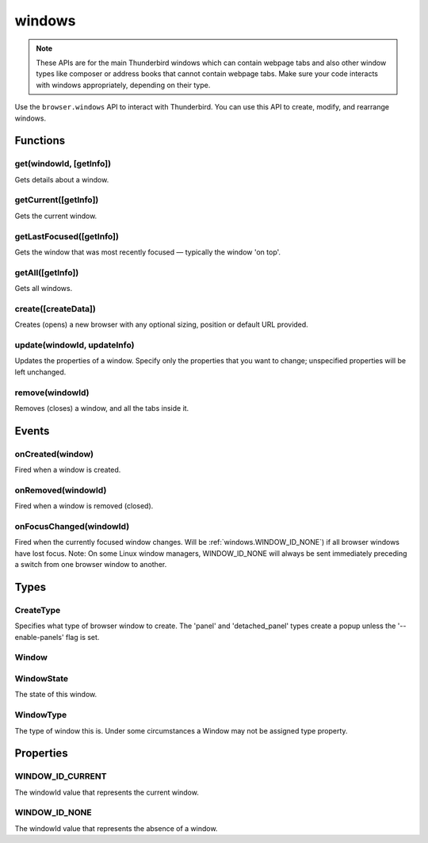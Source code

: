.. _windows_api:

=======
windows
=======

.. note::

  These APIs are for the main Thunderbird windows which can contain webpage tabs and also other
  window types like composer or address books that cannot contain webpage tabs.  Make sure your
  code interacts with windows appropriately, depending on their type.

.. role:: permission

Use the ``browser.windows`` API to interact with Thunderbird. You can use this API to create, modify, and rearrange windows.

.. rst-class:: api-main-section

Functions
=========

.. _windows.get:

get(windowId, [getInfo])
------------------------

.. api-section-annotation-hack:: 

Gets details about a window.

.. api-header::
   :label: Parameters

   
   .. api-member::
      :name: ``windowId``
      :type: (integer)
   
   
   .. api-member::
      :name: [``getInfo``]
      :type: (object)
      
      
      
      .. api-member::
         :name: [``populate``]
         :type: (boolean)
         
         If true, the :ref:`windows.Window` object will have a ``tabs`` property that contains a list of the :ref:`tabs.Tab` objects. The ``Tab`` objects only contain the ``url``, ``title`` and ``favIconUrl`` properties if the extension's manifest file includes the :permission:`tabs` permission.
      
      
      .. api-member::
         :name: [``windowTypes``]
         :type: (array of :ref:`windows.WindowType`)
         
         If set, the :ref:`windows.Window` returned will be filtered based on its type. If unset the default filter is set to ``['app', 'normal', 'panel', 'popup']``, with ``'app'`` and ``'panel'`` window types limited to the extension's own windows.
      
   

.. api-header::
   :label: Return type (`Promise`_)

   
   .. api-member::
      :type: :ref:`windows.Window`
   
   
   .. _Promise: https://developer.mozilla.org/en-US/docs/Web/JavaScript/Reference/Global_Objects/Promise

.. _windows.getCurrent:

getCurrent([getInfo])
---------------------

.. api-section-annotation-hack:: 

Gets the current window.

.. api-header::
   :label: Parameters

   
   .. api-member::
      :name: [``getInfo``]
      :type: (object)
      
      
      
      .. api-member::
         :name: [``populate``]
         :type: (boolean)
         
         If true, the :ref:`windows.Window` object will have a ``tabs`` property that contains a list of the :ref:`tabs.Tab` objects. The ``Tab`` objects only contain the ``url``, ``title`` and ``favIconUrl`` properties if the extension's manifest file includes the :permission:`tabs` permission.
      
      
      .. api-member::
         :name: [``windowTypes``]
         :type: (array of :ref:`windows.WindowType`)
         
         If set, the :ref:`windows.Window` returned will be filtered based on its type. If unset the default filter is set to ``['app', 'normal', 'panel', 'popup']``, with ``'app'`` and ``'panel'`` window types limited to the extension's own windows.
      
   

.. api-header::
   :label: Return type (`Promise`_)

   
   .. api-member::
      :type: :ref:`windows.Window`
   
   
   .. _Promise: https://developer.mozilla.org/en-US/docs/Web/JavaScript/Reference/Global_Objects/Promise

.. _windows.getLastFocused:

getLastFocused([getInfo])
-------------------------

.. api-section-annotation-hack:: 

Gets the window that was most recently focused — typically the window 'on top'.

.. api-header::
   :label: Parameters

   
   .. api-member::
      :name: [``getInfo``]
      :type: (object)
      
      
      
      .. api-member::
         :name: [``populate``]
         :type: (boolean)
         
         If true, the :ref:`windows.Window` object will have a ``tabs`` property that contains a list of the :ref:`tabs.Tab` objects. The ``Tab`` objects only contain the ``url``, ``title`` and ``favIconUrl`` properties if the extension's manifest file includes the :permission:`tabs` permission.
      
      
      .. api-member::
         :name: [``windowTypes``]
         :type: (array of :ref:`windows.WindowType`)
         
         If set, the :ref:`windows.Window` returned will be filtered based on its type. If unset the default filter is set to ``['app', 'normal', 'panel', 'popup']``, with ``'app'`` and ``'panel'`` window types limited to the extension's own windows.
      
   

.. api-header::
   :label: Return type (`Promise`_)

   
   .. api-member::
      :type: :ref:`windows.Window`
   
   
   .. _Promise: https://developer.mozilla.org/en-US/docs/Web/JavaScript/Reference/Global_Objects/Promise

.. _windows.getAll:

getAll([getInfo])
-----------------

.. api-section-annotation-hack:: 

Gets all windows.

.. api-header::
   :label: Parameters

   
   .. api-member::
      :name: [``getInfo``]
      :type: (object)
      
      
      
      .. api-member::
         :name: [``populate``]
         :type: (boolean)
         
         If true, each :ref:`windows.Window` object will have a ``tabs`` property that contains a list of the :ref:`tabs.Tab` objects for that window. The ``Tab`` objects only contain the ``url``, ``title`` and ``favIconUrl`` properties if the extension's manifest file includes the :permission:`tabs` permission.
      
      
      .. api-member::
         :name: [``windowTypes``]
         :type: (array of :ref:`windows.WindowType`)
         
         If set, the :ref:`windows.Window` returned will be filtered based on its type. If unset the default filter is set to ``['app', 'normal', 'panel', 'popup']``, with ``'app'`` and ``'panel'`` window types limited to the extension's own windows.
      
   

.. api-header::
   :label: Return type (`Promise`_)

   
   .. api-member::
      :type: array of :ref:`windows.Window`
   
   
   .. _Promise: https://developer.mozilla.org/en-US/docs/Web/JavaScript/Reference/Global_Objects/Promise

.. _windows.create:

create([createData])
--------------------

.. api-section-annotation-hack:: 

Creates (opens) a new browser with any optional sizing, position or default URL provided.

.. api-header::
   :label: Parameters

   
   .. api-member::
      :name: [``createData``]
      :type: (object)
      
      .. api-member::
         :name: [``allowScriptsToClose``]
         :type: (boolean)
         
         Allow scripts to close the window.
      
      
      .. api-member::
         :name: [``focused``]
         :type: (boolean) **Unsupported.**
         
         If true, opens an active window. If false, opens an inactive window.
      
      
      .. api-member::
         :name: [``height``]
         :type: (integer)
         
         The height in pixels of the new window, including the frame. If not specified defaults to a natural height.
      
      
      .. api-member::
         :name: [``incognito``]
         :type: (boolean)
         
         Whether the new window should be an incognito window.
      
      
      .. api-member::
         :name: [``left``]
         :type: (integer)
         
         The number of pixels to position the new window from the left edge of the screen. If not specified, the new window is offset naturally from the last focused window. This value is ignored for panels.
      
      
      .. api-member::
         :name: [``state``]
         :type: (:ref:`windows.WindowState`)
         
         The initial state of the window. The 'minimized', 'maximized' and 'fullscreen' states cannot be combined with 'left', 'top', 'width' or 'height'.
      
      
      .. api-member::
         :name: [``tabId``]
         :type: (integer)
         
         The id of the tab for which you want to adopt to the new window.
      
      
      .. api-member::
         :name: [``titlePreface``]
         :type: (string)
         
         A string to add to the beginning of the window title.
      
      
      .. api-member::
         :name: [``top``]
         :type: (integer)
         
         The number of pixels to position the new window from the top edge of the screen. If not specified, the new window is offset naturally from the last focused window. This value is ignored for panels.
      
      
      .. api-member::
         :name: [``type``]
         :type: (:ref:`windows.CreateType`)
         
         Specifies what type of browser window to create. The 'panel' and 'detached_panel' types create a popup unless the '--enable-panels' flag is set.
      
      
      .. api-member::
         :name: [``url``]
         :type: (string or array of string)
         
         A URL or array of URLs to open as tabs in the window. Fully-qualified URLs must include a scheme (i.e. 'http://www.google.com', not 'www.google.com'). Relative URLs will be relative to the current page within the extension. Defaults to the New Tab Page.
      
      
      .. api-member::
         :name: [``width``]
         :type: (integer)
         
         The width in pixels of the new window, including the frame. If not specified defaults to a natural width.
      
   

.. api-header::
   :label: Return type (`Promise`_)

   
   .. api-member::
      :type: :ref:`windows.Window`
      
      Contains details about the created window.
   
   
   .. _Promise: https://developer.mozilla.org/en-US/docs/Web/JavaScript/Reference/Global_Objects/Promise

.. _windows.update:

update(windowId, updateInfo)
----------------------------

.. api-section-annotation-hack:: 

Updates the properties of a window. Specify only the properties that you want to change; unspecified properties will be left unchanged.

.. api-header::
   :label: Parameters

   
   .. api-member::
      :name: ``windowId``
      :type: (integer)
   
   
   .. api-member::
      :name: ``updateInfo``
      :type: (object)
      
      .. api-member::
         :name: [``drawAttention``]
         :type: (boolean)
         
         If true, causes the window to be displayed in a manner that draws the user's attention to the window, without changing the focused window. The effect lasts until the user changes focus to the window. This option has no effect if the window already has focus. Set to false to cancel a previous draw attention request.
      
      
      .. api-member::
         :name: [``focused``]
         :type: (boolean)
         
         If true, brings the window to the front. If false, brings the next window in the z-order to the front.
      
      
      .. api-member::
         :name: [``height``]
         :type: (integer)
         
         The height to resize the window to in pixels. This value is ignored for panels.
      
      
      .. api-member::
         :name: [``left``]
         :type: (integer)
         
         The offset from the left edge of the screen to move the window to in pixels. This value is ignored for panels.
      
      
      .. api-member::
         :name: [``state``]
         :type: (:ref:`windows.WindowState`)
         
         The new state of the window. The 'minimized', 'maximized' and 'fullscreen' states cannot be combined with 'left', 'top', 'width' or 'height'.
      
      
      .. api-member::
         :name: [``titlePreface``]
         :type: (string)
         
         A string to add to the beginning of the window title.
      
      
      .. api-member::
         :name: [``top``]
         :type: (integer)
         
         The offset from the top edge of the screen to move the window to in pixels. This value is ignored for panels.
      
      
      .. api-member::
         :name: [``width``]
         :type: (integer)
         
         The width to resize the window to in pixels. This value is ignored for panels.
      
   

.. api-header::
   :label: Return type (`Promise`_)

   
   .. api-member::
      :type: :ref:`windows.Window`
   
   
   .. _Promise: https://developer.mozilla.org/en-US/docs/Web/JavaScript/Reference/Global_Objects/Promise

.. _windows.remove:

remove(windowId)
----------------

.. api-section-annotation-hack:: 

Removes (closes) a window, and all the tabs inside it.

.. api-header::
   :label: Parameters

   
   .. api-member::
      :name: ``windowId``
      :type: (integer)
   

.. rst-class:: api-main-section

Events
======

.. _windows.onCreated:

onCreated(window)
-----------------

.. api-section-annotation-hack:: 

Fired when a window is created.

.. api-header::
   :label: Parameters for event listeners

   
   .. api-member::
      :name: ``window``
      :type: (:ref:`windows.Window`)
      
      Details of the window that was created.
   

.. _windows.onRemoved:

onRemoved(windowId)
-------------------

.. api-section-annotation-hack:: 

Fired when a window is removed (closed).

.. api-header::
   :label: Parameters for event listeners

   
   .. api-member::
      :name: ``windowId``
      :type: (integer)
      
      ID of the removed window.
   

.. _windows.onFocusChanged:

onFocusChanged(windowId)
------------------------

.. api-section-annotation-hack:: 

Fired when the currently focused window changes. Will be :ref:`windows.WINDOW_ID_NONE`) if all browser windows have lost focus. Note: On some Linux window managers, WINDOW_ID_NONE will always be sent immediately preceding a switch from one browser window to another.

.. api-header::
   :label: Parameters for event listeners

   
   .. api-member::
      :name: ``windowId``
      :type: (integer)
      
      ID of the newly focused window.
   

.. rst-class:: api-main-section

Types
=====

.. _windows.CreateType:

CreateType
----------

.. api-section-annotation-hack:: 

Specifies what type of browser window to create. The 'panel' and 'detached_panel' types create a popup unless the '--enable-panels' flag is set.

.. api-header::
   :label: `string`

   
   .. container:: api-member-node
   
      .. container:: api-member-description-only
         
         Supported values:
         
         .. api-member::
            :name: ``normal``
         
         .. api-member::
            :name: ``popup``
         
         .. api-member::
            :name: ``panel``
         
         .. api-member::
            :name: ``detached_panel``
   

.. _windows.Window:

Window
------

.. api-section-annotation-hack:: 

.. api-header::
   :label: object

   
   .. api-member::
      :name: ``alwaysOnTop``
      :type: (boolean)
      
      Whether the window is set to be always on top.
   
   
   .. api-member::
      :name: ``focused``
      :type: (boolean)
      
      Whether the window is currently the focused window.
   
   
   .. api-member::
      :name: ``incognito``
      :type: (boolean)
      
      Whether the window is incognito.
   
   
   .. api-member::
      :name: [``height``]
      :type: (integer)
      
      The height of the window, including the frame, in pixels.
   
   
   .. api-member::
      :name: [``id``]
      :type: (integer)
      
      The ID of the window. Window IDs are unique within a session.
   
   
   .. api-member::
      :name: [``left``]
      :type: (integer)
      
      The offset of the window from the left edge of the screen in pixels.
   
   
   .. api-member::
      :name: [``state``]
      :type: (:ref:`windows.WindowState`)
      
      The state of this browser window.
   
   
   .. api-member::
      :name: [``tabs``]
      :type: (array of :ref:`tabs.Tab`)
      
      Array of :ref:`tabs.Tab` objects representing the current tabs in the window.
   
   
   .. api-member::
      :name: [``title``]
      :type: (string)
      
      The title of the window. Read-only.
   
   
   .. api-member::
      :name: [``top``]
      :type: (integer)
      
      The offset of the window from the top edge of the screen in pixels.
   
   
   .. api-member::
      :name: [``type``]
      :type: (:ref:`windows.WindowType`)
      
      The type of browser window this is.
   
   
   .. api-member::
      :name: [``width``]
      :type: (integer)
      
      The width of the window, including the frame, in pixels.
   

.. _windows.WindowState:

WindowState
-----------

.. api-section-annotation-hack:: 

The state of this window.

.. api-header::
   :label: `string`

   
   .. container:: api-member-node
   
      .. container:: api-member-description-only
         
         Supported values:
         
         .. api-member::
            :name: ``normal``
         
         .. api-member::
            :name: ``minimized``
         
         .. api-member::
            :name: ``maximized``
         
         .. api-member::
            :name: ``fullscreen``
         
         .. api-member::
            :name: ``docked``
   

.. _windows.WindowType:

WindowType
----------

.. api-section-annotation-hack:: 

The type of window this is. Under some circumstances a Window may not be assigned type property.

.. api-header::
   :label: `string`

   
   .. container:: api-member-node
   
      .. container:: api-member-description-only
         
         Supported values:
         
         .. api-member::
            :name: ``normal``
         
         .. api-member::
            :name: ``popup``
         
         .. api-member::
            :name: ``panel``
         
         .. api-member::
            :name: ``app``
         
         .. api-member::
            :name: ``devtools``
         
         .. api-member::
            :name: ``addressBook``
            :annotation: -- [Added in TB 70, backported to TB 68.1.1]
         
         .. api-member::
            :name: ``messageCompose``
            :annotation: -- [Added in TB 70, backported to TB 68.1.1]
         
         .. api-member::
            :name: ``messageDisplay``
            :annotation: -- [Added in TB 70, backported to TB 68.1.1]
   

.. rst-class:: api-main-section

Properties
==========

.. _windows.WINDOW_ID_CURRENT:

WINDOW_ID_CURRENT
-----------------

.. api-section-annotation-hack:: 

The windowId value that represents the current window.

.. _windows.WINDOW_ID_NONE:

WINDOW_ID_NONE
--------------

.. api-section-annotation-hack:: 

The windowId value that represents the absence of a window.
